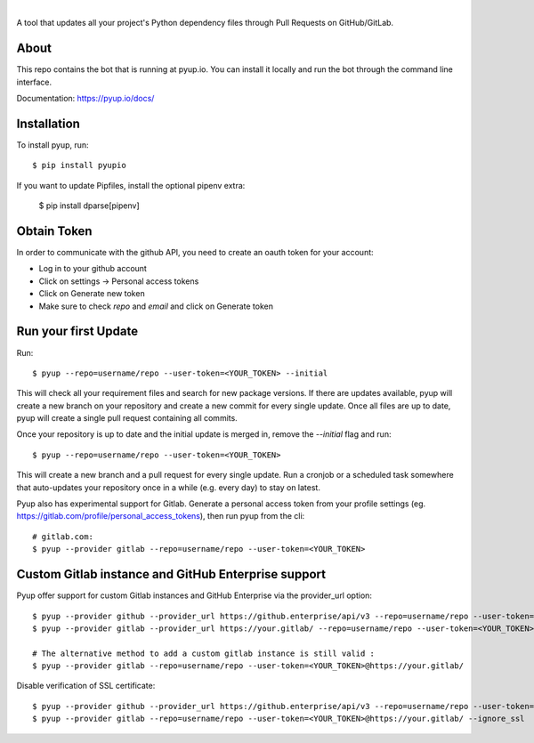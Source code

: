 .. image:: https://pyup.io/static/images/logo.png
        :target: https://pyup.io

|

.. image:: https://pyup.io/repos/github/pyupio/pyup/shield.svg
     :target: https://pyup.io/repos/github/pyupio/pyup/
     :alt: Updates

.. image:: https://travis-ci.org/pyupio/pyup.svg?branch=master
        :target: https://travis-ci.org/pyupio/pyup

.. image:: https://readthedocs.org/projects/pyup/badge/?version=latest
        :target: https://readthedocs.org/projects/pyup/?badge=latest
        :alt: Documentation Status


.. image:: https://codecov.io/github/pyupio/pyup/coverage.svg?branch=master
        :target: https://codecov.io/github/pyupio/pyup?branch=master

A tool that updates all your project's Python dependency files through Pull Requests on GitHub/GitLab.

.. image:: https://github.com/pyupio/pyup/blob/master/demo.gif

About
-----

This repo contains the bot that is running at pyup.io. You can install it locally and run the bot through the command line interface.

Documentation: https://pyup.io/docs/

Installation
------------

To install pyup, run::

    $ pip install pyupio

If you want to update Pipfiles, install the optional pipenv extra:

    $ pip install dparse[pipenv]

Obtain Token
------------

In order to communicate with the github API, you need to create an oauth token for your account:

* Log in to your github account
* Click on settings -> Personal access tokens
* Click on Generate new token
* Make sure to check `repo` and `email` and click on Generate token

Run your first Update
---------------------

Run::

    $ pyup --repo=username/repo --user-token=<YOUR_TOKEN> --initial


This will check all your requirement files and search for new package versions. If there are
updates available, pyup will create a new branch on your repository and create a new commit for
every single update. Once all files are up to date, pyup will create a single pull request containing
all commits.

Once your repository is up to date and the initial update is merged in, remove the `--initial`
flag and run::

    $ pyup --repo=username/repo --user-token=<YOUR_TOKEN>

This will create a new branch and a pull request for every single update. Run a cronjob or a scheduled task somewhere
that auto-updates your repository once in a while (e.g. every day) to stay on latest.


Pyup also has experimental support for Gitlab.  Generate a personal access token
from your profile settings (eg. https://gitlab.com/profile/personal_access_tokens),
then run pyup from the cli::

    # gitlab.com:
    $ pyup --provider gitlab --repo=username/repo --user-token=<YOUR_TOKEN>

Custom Gitlab instance and GitHub Enterprise support
----------------------------------------------------

Pyup offer support for custom Gitlab instances and GitHub Enterprise via the provider_url option::

    $ pyup --provider github --provider_url https://github.enterprise/api/v3 --repo=username/repo --user-token=<YOUR_TOKEN>
    $ pyup --provider gitlab --provider_url https://your.gitlab/ --repo=username/repo --user-token=<YOUR_TOKEN>

    # The alternative method to add a custom gitlab instance is still valid :
    $ pyup --provider gitlab --repo=username/repo --user-token=<YOUR_TOKEN>@https://your.gitlab/


Disable verification of SSL certificate::

    $ pyup --provider github --provider_url https://github.enterprise/api/v3 --repo=username/repo --user-token=<YOUR_TOKEN> --ignore_ssl
    $ pyup --provider gitlab --repo=username/repo --user-token=<YOUR_TOKEN>@https://your.gitlab/ --ignore_ssl
